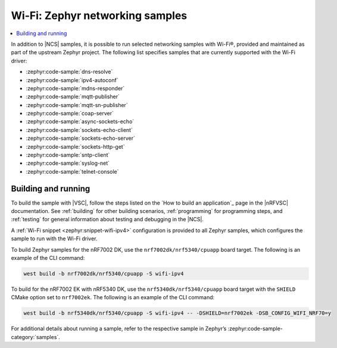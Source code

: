 .. _wifi_zephyr_samples:

Wi-Fi: Zephyr networking samples
################################

.. contents::
   :local:
   :depth: 2

In addition to |NCS| samples, it is possible to run selected networking samples with Wi-Fi®, provided and maintained as part of the upstream Zephyr project.
The following list specifies samples that are currently supported with the Wi-Fi driver:

* :zephyr:code-sample:`dns-resolve`
* :zephyr:code-sample:`ipv4-autoconf`
* :zephyr:code-sample:`mdns-responder`
* :zephyr:code-sample:`mqtt-publisher`
* :zephyr:code-sample:`mqtt-sn-publisher`
* :zephyr:code-sample:`coap-server`
* :zephyr:code-sample:`async-sockets-echo`
* :zephyr:code-sample:`sockets-echo-client`
* :zephyr:code-sample:`sockets-echo-server`
* :zephyr:code-sample:`sockets-http-get`
* :zephyr:code-sample:`sntp-client`
* :zephyr:code-sample:`syslog-net`
* :zephyr:code-sample:`telnet-console`

Building and running
********************

To build the sample with |VSC|, follow the steps listed on the `How to build an application`_ page in the |nRFVSC| documentation.
See :ref:`building` for other building scenarios, :ref:`programming` for programming steps, and :ref:`testing` for general information about testing and debugging in the |NCS|.

A :ref:`Wi-Fi snippet <zephyr:snippet-wifi-ipv4>` configuration is provided to all Zephyr samples, which configures the sample to run with the Wi-Fi driver.

To build Zephyr samples for the nRF7002 DK, use the ``nrf7002dk/nrf5340/cpuapp`` board target.
The following is an example of the CLI command:

.. code-block:: console

   west build -b nrf7002dk/nrf5340/cpuapp -S wifi-ipv4

To build for the nRF7002 EK with nRF5340 DK, use the ``nrf5340dk/nrf5340/cpuapp`` board target with the ``SHIELD`` CMake option set to ``nrf7002ek``.
The following is an example of the CLI command:

.. code-block:: console

   west build -b nrf5340dk/nrf5340/cpuapp -S wifi-ipv4 -- -DSHIELD=nrf7002ek -DSB_CONFIG_WIFI_NRF70=y

For additional details about running a sample, refer to the respective sample in Zephyr’s :zephyr:code-sample-category:`samples`.
